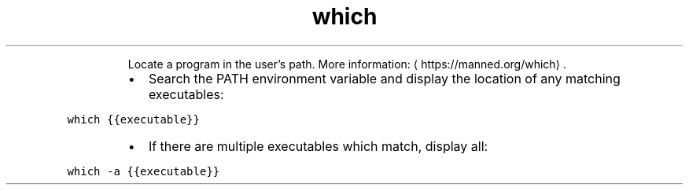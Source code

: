 .TH which
.PP
.RS
Locate a program in the user's path.
More information: \[la]https://manned.org/which\[ra]\&.
.RE
.RS
.IP \(bu 2
Search the PATH environment variable and display the location of any matching executables:
.RE
.PP
\fB\fCwhich {{executable}}\fR
.RS
.IP \(bu 2
If there are multiple executables which match, display all:
.RE
.PP
\fB\fCwhich \-a {{executable}}\fR
